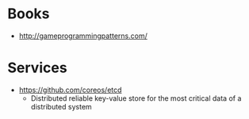 * Books
- http://gameprogrammingpatterns.com/

* Services
- https://github.com/coreos/etcd
  - Distributed reliable key-value store for the most critical data of a distributed system
